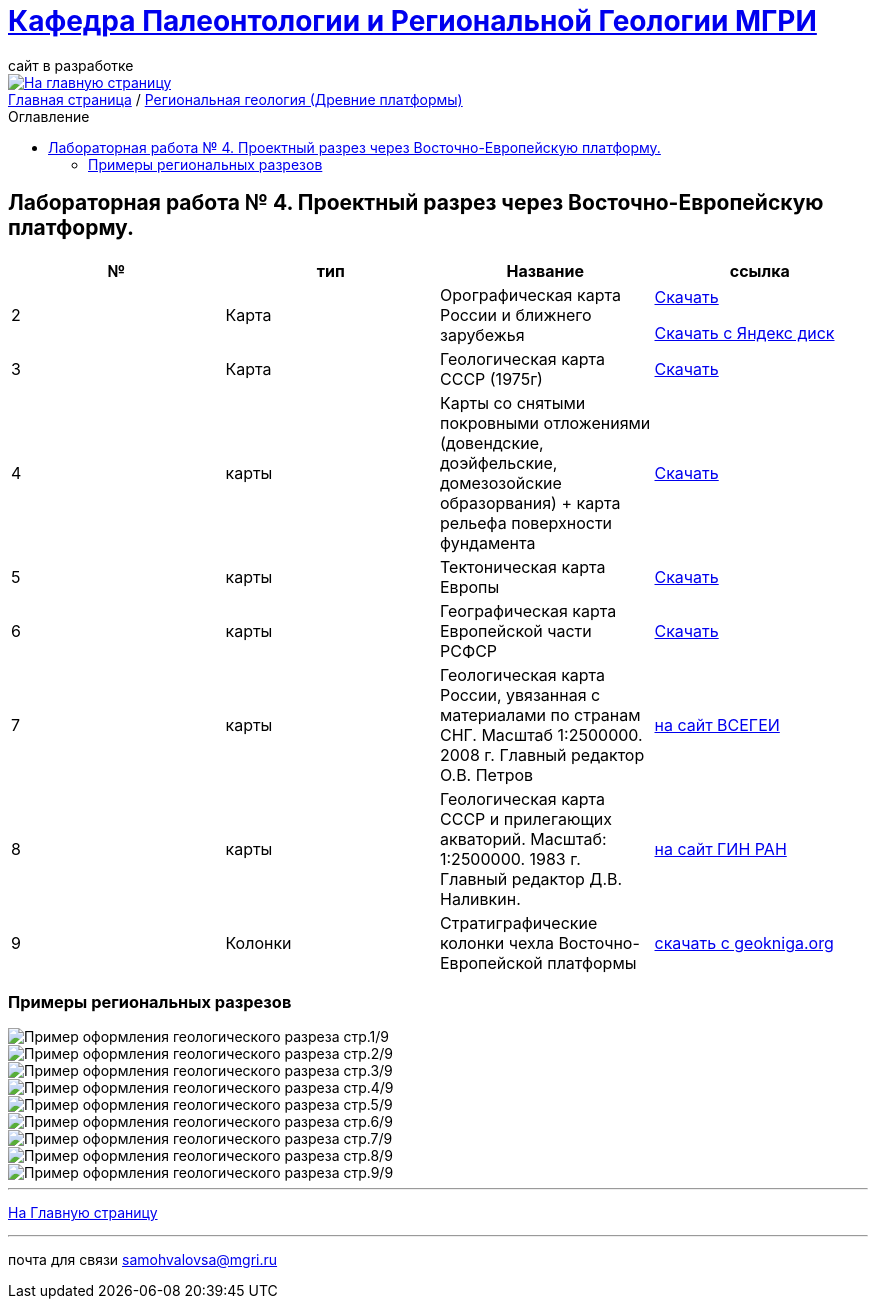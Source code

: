 = https://mgri-university.github.io/reggeo/index.html[Кафедра Палеонтологии и Региональной Геологии МГРИ]
сайт в разработке 
:imagesdir: images
:toc: preamble
:toc-title: Оглавление
:toclevels: 2 

[link=https://mgri-university.github.io/reggeo/index.html]
image::emb2010.jpg[На главную страницу] 

[sidebar]
https://mgri-university.github.io/reggeo/index.html[Главная страница] / https://mgri-university.github.io/reggeo/regiongeol-1.html[Региональная геология (Древние платформы)]

== Лабораторная работа № 4. Проектный разрез через Восточно-Европейскую платформу.
****

|===
|№	|тип |Название	|ссылка	


|2|Карта|Орографическая карта России и ближнего зарубежья|https://www.mapsland.com/maps/europe/russia/large-detailed-physical-map-of-russia-with-roads-and-cities-in-russian.jpg[Скачать]

https://disk.yandex.com/i/8zhnsyKaBekOGw[Скачать с Яндекс диск]

|3|Карта | Геологическая карта СССР (1975г) | https://mgri-university.github.io/reggeo/images/regiongeo/geomap_USSR_10m.pdf[Скачать]

|4|карты| Карты со снятыми покровными отложениями (довендские, доэйфельские, домезозойские образорвания) +  карта рельефа поверхности фундамента| https://yadi.sk/d/nNheOTAidTiRmg[Скачать]

|5|карты|Тектоническая карта Европы|https://mgri-university.github.io/reggeo/images/regiongeo/Tectonics_map_Europe_1975.jpg[Скачать]

|6|карты|Географическая карта Европейской части РСФСР |https://mgri-university.github.io/reggeo/images/regiongeo/detailed-physical-map-of-the-European-part-of-Russia.jpg[Скачать]

|7|карты |Геологическая карта России, увязанная с материалами по странам СНГ. Масштаб 1:2500000. 2008 г. Главный редактор О.В. Петров|https://vsegei.ru/ru/info/gis_cis/geo.php[на сайт ВСЕГЕИ]

|8|карты |Геологическая карта СССР и прилегающих акваторий. Масштаб: 1:2500000. 1983 г. Главный редактор Д.В. Наливкин.|http://neotec.ginras.ru/neomaps/M025_Union_1983_Geology_Geologicheskaya-karta-sssr-i-prilegayushchih-akvatoriy.html[на сайт ГИН РАН]

|9|Колонки| Стратиграфические колонки чехла Восточно-Европейской платформы | https://www.geokniga.org/books/17213[скачать с geokniga.org]

|===
****

=== Примеры региональных разрезов
image::regiongeo\Primer_oformleniya\R1.png[Пример оформления геологического разреза стр.1/9]

image::regiongeo\Primer_oformleniya\R2.png[Пример оформления геологического разреза стр.2/9]

image::regiongeo\Primer_oformleniya\R3.png[Пример оформления геологического разреза стр.3/9]

image::regiongeo\Primer_oformleniya\R4.jpg[Пример оформления геологического разреза стр.4/9]
image::regiongeo\Primer_oformleniya\R5.jpg[Пример оформления геологического разреза стр.5/9]
image::regiongeo\Primer_oformleniya\R6.jpg[Пример оформления геологического разреза стр.6/9]
image::regiongeo\Primer_oformleniya\R7.jpg[Пример оформления геологического разреза стр.7/9]
image::regiongeo\Primer_oformleniya\R8.jpg[Пример оформления геологического разреза стр.8/9]
image::regiongeo\Primer_oformleniya\R9.jpg[Пример оформления геологического разреза стр.9/9]
''''
https://mgri-university.github.io/reggeo/index.html[На Главную страницу]

''''

почта для связи samohvalovsa@mgri.ru